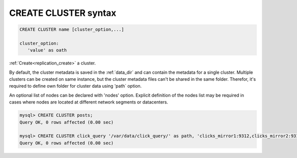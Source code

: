 .. _create_cluster_syntax:

CREATE CLUSTER syntax
---------------------

.. code-block:: none


    CREATE CLUSTER name [cluster_option,...] 
	
    cluster_option:
       'value' as oath


:ref:`Create<replication_create>` a cluster.

By default, the cluster metadata is saved in the :ref:`data_dir` and can contain the metadata for a single cluster.
Multiple clusters can be created on same instance, but the cluster metadata files can't be shared in the same folder.
Therefor, it's required to define own folder for cluster data using 'path` option.

An optional list of nodes can be declared with 'nodes' option. Explicit definition of the nodes list may be required in cases where nodes are located 
at different network segments or datacenters.


.. code-block:: mysql

    mysql> CREATE CLUSTER posts;
    Query OK, 0 rows affected (0.00 sec)
    
    mysql> CREATE CLUSTER click_query '/var/data/click_query/' as path, 'clicks_mirror1:9312,clicks_mirror2:9312,clicks_mirror3:9312' as nodes;
    Query OK, 0 rows affected (0.00 sec)